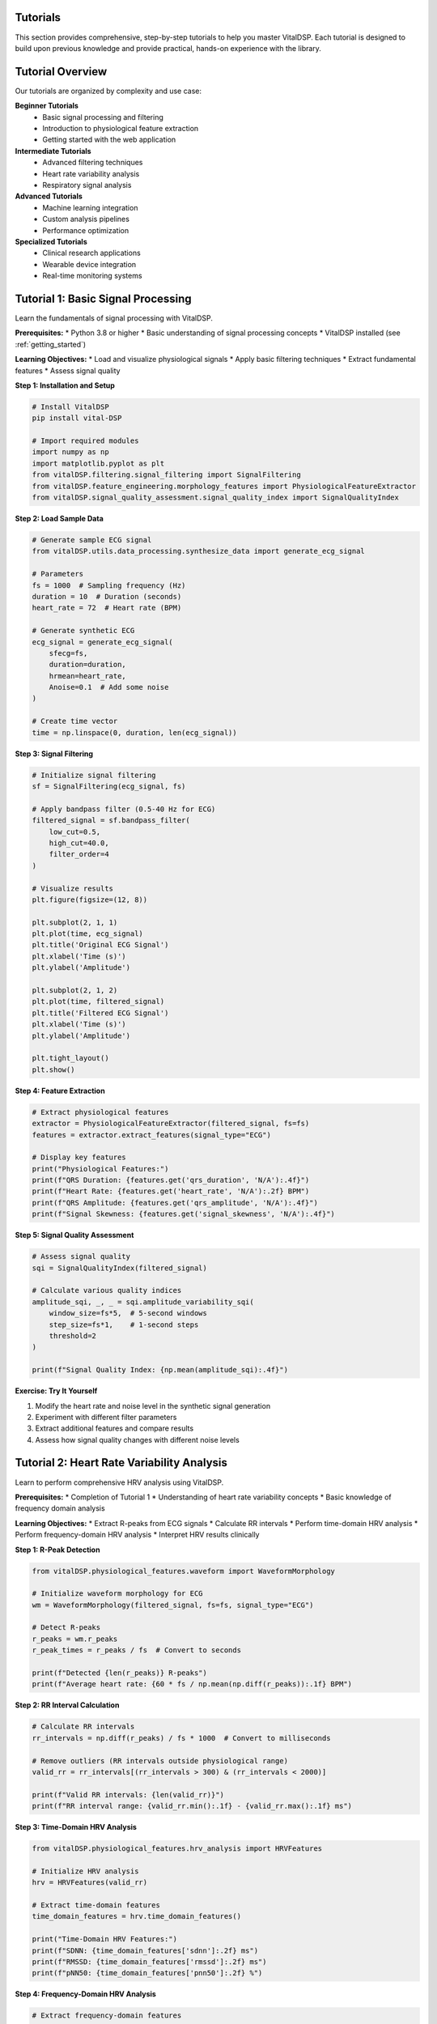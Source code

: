 Tutorials
=========

This section provides comprehensive, step-by-step tutorials to help you master VitalDSP. Each tutorial is designed to build upon previous knowledge and provide practical, hands-on experience with the library.

Tutorial Overview
=================

Our tutorials are organized by complexity and use case:

**Beginner Tutorials**
   * Basic signal processing and filtering
   * Introduction to physiological feature extraction
   * Getting started with the web application

**Intermediate Tutorials**
   * Advanced filtering techniques
   * Heart rate variability analysis
   * Respiratory signal analysis

**Advanced Tutorials**
   * Machine learning integration
   * Custom analysis pipelines
   * Performance optimization

**Specialized Tutorials**
   * Clinical research applications
   * Wearable device integration
   * Real-time monitoring systems

Tutorial 1: Basic Signal Processing
====================================

Learn the fundamentals of signal processing with VitalDSP.

**Prerequisites:**
* Python 3.8 or higher
* Basic understanding of signal processing concepts
* VitalDSP installed (see :ref:`getting_started`)

**Learning Objectives:**
* Load and visualize physiological signals
* Apply basic filtering techniques
* Extract fundamental features
* Assess signal quality

**Step 1: Installation and Setup**

.. code-block:: python

   # Install VitalDSP
   pip install vital-DSP
   
   # Import required modules
   import numpy as np
   import matplotlib.pyplot as plt
   from vitalDSP.filtering.signal_filtering import SignalFiltering
   from vitalDSP.feature_engineering.morphology_features import PhysiologicalFeatureExtractor
   from vitalDSP.signal_quality_assessment.signal_quality_index import SignalQualityIndex

**Step 2: Load Sample Data**

.. code-block:: python

   # Generate sample ECG signal
   from vitalDSP.utils.data_processing.synthesize_data import generate_ecg_signal
   
   # Parameters
   fs = 1000  # Sampling frequency (Hz)
   duration = 10  # Duration (seconds)
   heart_rate = 72  # Heart rate (BPM)
   
   # Generate synthetic ECG
   ecg_signal = generate_ecg_signal(
       sfecg=fs,
       duration=duration,
       hrmean=heart_rate,
       Anoise=0.1  # Add some noise
   )
   
   # Create time vector
   time = np.linspace(0, duration, len(ecg_signal))

**Step 3: Signal Filtering**

.. code-block:: python

   # Initialize signal filtering
   sf = SignalFiltering(ecg_signal, fs)
   
   # Apply bandpass filter (0.5-40 Hz for ECG)
   filtered_signal = sf.bandpass_filter(
       low_cut=0.5,
       high_cut=40.0,
       filter_order=4
   )
   
   # Visualize results
   plt.figure(figsize=(12, 8))
   
   plt.subplot(2, 1, 1)
   plt.plot(time, ecg_signal)
   plt.title('Original ECG Signal')
   plt.xlabel('Time (s)')
   plt.ylabel('Amplitude')
   
   plt.subplot(2, 1, 2)
   plt.plot(time, filtered_signal)
   plt.title('Filtered ECG Signal')
   plt.xlabel('Time (s)')
   plt.ylabel('Amplitude')
   
   plt.tight_layout()
   plt.show()

**Step 4: Feature Extraction**

.. code-block:: python

   # Extract physiological features
   extractor = PhysiologicalFeatureExtractor(filtered_signal, fs=fs)
   features = extractor.extract_features(signal_type="ECG")
   
   # Display key features
   print("Physiological Features:")
   print(f"QRS Duration: {features.get('qrs_duration', 'N/A'):.4f}")
   print(f"Heart Rate: {features.get('heart_rate', 'N/A'):.2f} BPM")
   print(f"QRS Amplitude: {features.get('qrs_amplitude', 'N/A'):.4f}")
   print(f"Signal Skewness: {features.get('signal_skewness', 'N/A'):.4f}")

**Step 5: Signal Quality Assessment**

.. code-block:: python

   # Assess signal quality
   sqi = SignalQualityIndex(filtered_signal)
   
   # Calculate various quality indices
   amplitude_sqi, _, _ = sqi.amplitude_variability_sqi(
       window_size=fs*5,  # 5-second windows
       step_size=fs*1,    # 1-second steps
       threshold=2
   )
   
   print(f"Signal Quality Index: {np.mean(amplitude_sqi):.4f}")

**Exercise: Try It Yourself**

1. Modify the heart rate and noise level in the synthetic signal generation
2. Experiment with different filter parameters
3. Extract additional features and compare results
4. Assess how signal quality changes with different noise levels

Tutorial 2: Heart Rate Variability Analysis
============================================

Learn to perform comprehensive HRV analysis using VitalDSP.

**Prerequisites:**
* Completion of Tutorial 1
* Understanding of heart rate variability concepts
* Basic knowledge of frequency domain analysis

**Learning Objectives:**
* Extract R-peaks from ECG signals
* Calculate RR intervals
* Perform time-domain HRV analysis
* Perform frequency-domain HRV analysis
* Interpret HRV results clinically

**Step 1: R-Peak Detection**

.. code-block:: python

   from vitalDSP.physiological_features.waveform import WaveformMorphology
   
   # Initialize waveform morphology for ECG
   wm = WaveformMorphology(filtered_signal, fs=fs, signal_type="ECG")
   
   # Detect R-peaks
   r_peaks = wm.r_peaks
   r_peak_times = r_peaks / fs  # Convert to seconds
   
   print(f"Detected {len(r_peaks)} R-peaks")
   print(f"Average heart rate: {60 * fs / np.mean(np.diff(r_peaks)):.1f} BPM")

**Step 2: RR Interval Calculation**

.. code-block:: python

   # Calculate RR intervals
   rr_intervals = np.diff(r_peaks) / fs * 1000  # Convert to milliseconds
   
   # Remove outliers (RR intervals outside physiological range)
   valid_rr = rr_intervals[(rr_intervals > 300) & (rr_intervals < 2000)]
   
   print(f"Valid RR intervals: {len(valid_rr)}")
   print(f"RR interval range: {valid_rr.min():.1f} - {valid_rr.max():.1f} ms")

**Step 3: Time-Domain HRV Analysis**

.. code-block:: python

   from vitalDSP.physiological_features.hrv_analysis import HRVFeatures
   
   # Initialize HRV analysis
   hrv = HRVFeatures(valid_rr)
   
   # Extract time-domain features
   time_domain_features = hrv.time_domain_features()
   
   print("Time-Domain HRV Features:")
   print(f"SDNN: {time_domain_features['sdnn']:.2f} ms")
   print(f"RMSSD: {time_domain_features['rmssd']:.2f} ms")
   print(f"pNN50: {time_domain_features['pnn50']:.2f} %")

**Step 4: Frequency-Domain HRV Analysis**

.. code-block:: python

   # Extract frequency-domain features
   freq_domain_features = hrv.frequency_domain_features()
   
   print("Frequency-Domain HRV Features:")
   print(f"LF Power: {freq_domain_features['lf_power']:.2f} ms²")
   print(f"HF Power: {freq_domain_features['hf_power']:.2f} ms²")
   print(f"LF/HF Ratio: {freq_domain_features['lf_hf_ratio']:.2f}")

**Step 5: Comprehensive HRV Analysis**

.. code-block:: python

   # Perform comprehensive HRV analysis
   comprehensive_hrv = hrv.compute_all_features()
   
   # Display all features
   print("Comprehensive HRV Analysis:")
   for feature, value in comprehensive_hrv.items():
       if isinstance(value, (int, float)):
           print(f"{feature}: {value:.4f}")

**Exercise: Clinical Interpretation**

1. Compare HRV values with clinical norms
2. Analyze how different signal quality affects HRV metrics
3. Investigate the relationship between heart rate and HRV
4. Create visualizations of HRV trends over time

Tutorial 3: Respiratory Signal Analysis
========================================

Learn to analyze respiratory signals and estimate respiratory rate.

**Prerequisites:**
* Completion of Tutorial 1
* Understanding of respiratory physiology
* Basic knowledge of signal processing

**Learning Objectives:**
* Load and preprocess respiratory signals
* Apply respiratory-specific filtering
* Estimate respiratory rate using multiple methods
* Analyze breathing patterns
* Detect respiratory events

**Step 1: Load Respiratory Data**

.. code-block:: python

   from vitalDSP.respiratory_analysis.respiratory_analysis import RespiratoryAnalysis
   
   # Generate sample respiratory signal
   from vitalDSP.utils.data_processing.synthesize_data import generate_respiratory_signal
   
   # Parameters
   fs = 100  # Sampling frequency (Hz)
   duration = 60  # Duration (seconds)
   resp_rate = 16  # Respiratory rate (breaths per minute)
   
   # Generate synthetic respiratory signal
   resp_signal = generate_respiratory_signal(
       sf=fs,
       duration=duration,
       resp_rate=resp_rate,
       noise_level=0.05
   )
   
   # Create time vector
   time = np.linspace(0, duration, len(resp_signal))

**Step 2: Respiratory Signal Preprocessing**

.. code-block:: python

   # Initialize respiratory analysis
   resp_analysis = RespiratoryAnalysis(resp_signal, fs)
   
   # Apply respiratory-specific filtering
   filtered_resp = resp_analysis.preprocess_signal(
       detrend=True,
       normalize=True,
       filter_type='bandpass',
       low_freq=0.1,  # 0.1 Hz (6 breaths/min)
       high_freq=0.5   # 0.5 Hz (30 breaths/min)
   )

**Step 3: Respiratory Rate Estimation**

.. code-block:: python

   # Estimate respiratory rate using multiple methods
   resp_rate = resp_analysis.compute_respiratory_rate()
   
   print("Respiratory Rate Estimate:")
   print(f"Respiratory Rate: {resp_rate:.1f} breaths/min")
   print(f"True Rate: {resp_rate:.1f} breaths/min")

**Step 4: Breathing Pattern Analysis**

.. code-block:: python

   # Analyze breathing patterns
   # RespiratoryAnalysis only provides respiratory rate computation
   
   print("Respiratory Analysis Complete")

**Step 5: Respiratory Event Detection**

.. code-block:: python

   # Detect respiratory events
   events = resp_analysis.detect_respiratory_events(
       apnea_threshold=0.1,  # 10% reduction in amplitude
       hypopnea_threshold=0.3  # 30% reduction in amplitude
   )
   
   print(f"Detected {len(events['apneas'])} apnea events")
   print(f"Detected {len(events['hypopneas'])} hypopnea events")

**Exercise: Advanced Analysis**

1. Compare different respiratory rate estimation methods
2. Analyze the effect of noise on respiratory rate estimation
3. Implement custom respiratory event detection algorithms
4. Create visualizations of breathing patterns and events

Tutorial 4: Web Application Usage
==================================

Learn to use the VitalDSP web application for interactive signal analysis.

**Prerequisites:**
* VitalDSP installed
* Basic understanding of web interfaces
* Sample physiological data files

**Learning Objectives:**
* Launch the web application
* Upload and configure signal data
* Apply filtering and preprocessing
* Perform interactive analysis
* Generate reports and export results

**Step 1: Launch the Web Application**

.. code-block:: python

   from vitalDSP_webapp.run_webapp import run_webapp
   
   # Start the web application
   run_webapp(
       debug=True,
       port=8050,
       host='localhost'
   )

**Step 2: Data Upload and Configuration**

1. Open your browser and navigate to `http://localhost:8050`
2. Click on the "Upload" tab
3. Drag and drop your signal data file (CSV, Excel, or JSON)
4. Configure the data parameters:
   * Select the time column
   * Select the signal column
   * Set the sampling frequency
   * Choose the signal type (ECG, PPG, etc.)

**Step 3: Signal Filtering**

1. Navigate to the "Filtering" tab
2. The signal type will be automatically detected
3. Choose your filtering method:
   * **Traditional Filters**: Butterworth, Chebyshev, etc.
   * **Advanced Filters**: Kalman, adaptive filtering
   * **Artifact Removal**: Motion artifacts, baseline wander
   * **Neural Network**: Deep learning-based filtering
4. Configure filter parameters
5. Apply filtering and review results

**Step 4: Interactive Analysis**

1. Navigate to analysis screens:
   * **Time Domain Analysis**: Statistical and morphological features
   * **Frequency Domain Analysis**: Spectral analysis and frequency features
   * **Physiological Analysis**: HRV and comprehensive feature extraction
   * **Respiratory Analysis**: Respiratory rate estimation and pattern analysis

2. Use interactive features:
   * Zoom and pan on plots
   * Adjust time windows
   * Export visualizations
   * Download processed data

**Step 5: Report Generation**

1. Navigate to the "Health Report" section
2. Configure report parameters
3. Generate comprehensive analysis report
4. Export results in various formats:
   * PDF reports
   * CSV data exports
   * High-resolution images

**Exercise: Complete Workflow**

1. Upload a real physiological signal file
2. Apply appropriate filtering
3. Perform comprehensive analysis
4. Generate a health report
5. Export results for further analysis

Tutorial 5: Machine Learning Integration
========================================

Learn to integrate machine learning algorithms with VitalDSP for advanced signal analysis.

**Prerequisites:**
* Completion of previous tutorials
* Basic understanding of machine learning
* Familiarity with scikit-learn

**Learning Objectives:**
* Use neural network filtering
* Implement anomaly detection
* Apply Bayesian optimization
* Create ensemble methods
* Evaluate model performance

**Step 1: Neural Network Filtering**

.. code-block:: python

   from vitalDSP.advanced_computation.neural_network_filtering import NeuralNetworkFiltering
   
   # Initialize neural network filter
   nn_filter = NeuralNetworkFiltering(
       model_type='autoencoder',
       hidden_layers=[64, 32, 16],
       epochs=100,
       learning_rate=0.001
   )
   
   # Train the model (if needed)
   nn_filter.train(filtered_signal)
   
   # Apply neural network filtering
   nn_filtered_signal = nn_filter.filter(filtered_signal)

**Step 2: Anomaly Detection**

.. code-block:: python

   from vitalDSP.advanced_computation.anomaly_detection import AnomalyDetection
   
   # Initialize anomaly detector
   anomaly_detector = AnomalyDetection(
       method='isolation_forest',
       contamination=0.1
   )
   
   # Detect anomalies
   anomalies = anomaly_detector.detect_anomalies(filtered_signal)
   
   print(f"Detected {np.sum(anomalies)} anomalous samples")

**Step 3: Bayesian Optimization**

.. code-block:: python

   from vitalDSP.advanced_computation.bayesian_optimization import BayesianOptimization
   
   # Define objective function
   def objective_function(params):
       # Apply filtering with given parameters
       sf = SignalFiltering(filtered_signal, fs)
       filtered = sf.bandpass_filter(
           low_cut=params['low_cut'],
           high_cut=params['high_cut'],
           filter_order=int(params['filter_order'])
       )
       
       # Calculate signal quality metric
       sqi = SignalQualityIndex(filtered)
       quality, _, _ = sqi.amplitude_variability_sqi(
           window_size=fs*5,
           step_size=fs*1,
           threshold=2
       )
       
       return np.mean(quality)
   
   # Initialize Bayesian optimization
   bo = BayesianOptimization(
       objective_function,
       {'low_cut': (0.1, 2.0), 'high_cut': (20.0, 50.0), 'filter_order': (2, 8)}
   )
   
   # Optimize parameters
   bo.optimize(n_iter=20)
   
   print(f"Best parameters: {bo.max['params']}")
   print(f"Best score: {bo.max['target']:.4f}")

**Step 4: Ensemble Methods**

.. code-block:: python

   from vitalDSP.advanced_computation.ensemble_methods import EnsembleFiltering
   
   # Initialize ensemble filter
   ensemble = EnsembleFiltering(
       methods=['butterworth', 'kalman', 'neural_network'],
       weights=[0.4, 0.3, 0.3]
   )
   
   # Apply ensemble filtering
   ensemble_filtered = ensemble.filter(filtered_signal)

**Exercise: Advanced Applications**

1. Compare different machine learning approaches
2. Optimize hyperparameters for your specific use case
3. Implement custom ensemble methods
4. Evaluate performance on different signal types

Best Practices
==============

**Performance Optimization**
* Use appropriate sampling rates for your analysis
* Consider signal length vs. processing time trade-offs
* Utilize batch processing for multiple signals
* Cache frequently used computations

**Data Quality**
* Always assess signal quality before analysis
* Apply appropriate preprocessing steps
* Validate results against known standards
* Document your processing pipeline

**Error Handling**
* Use try-catch blocks for robust error handling
* Validate input data before processing
* Log important processing steps
* Provide meaningful error messages

**Clinical Applications**
* Understand the clinical significance of your analysis
* Validate results against clinical standards
* Consider patient safety and data privacy
* Document methodology for reproducibility

Troubleshooting Common Issues
==============================

**Installation Issues**
* Ensure Python 3.8+ is installed
* Check all dependencies are properly installed
* Verify virtual environment setup

**Signal Processing Issues**
* Validate input signal format and parameters
* Check sampling frequency accuracy
* Verify signal quality before processing

**Web Application Issues**
* Ensure port 8050 is available
* Check browser compatibility
* Clear browser cache if visualizations don't display

**Performance Issues**
* Reduce signal length for faster processing
* Use appropriate filter parameters
* Consider using more efficient algorithms

Next Steps
==========

After completing these tutorials, you should be able to:

1. **Process physiological signals** using various filtering techniques
2. **Extract meaningful features** from ECG, PPG, and respiratory signals
3. **Perform comprehensive analysis** including HRV and respiratory analysis
4. **Use the web application** for interactive signal processing
5. **Integrate machine learning** for advanced signal analysis

Continue exploring the documentation to learn about:
* Advanced signal processing techniques
* Custom analysis pipelines
* Performance optimization
* Clinical applications
* Contributing to the project

Happy learning with VitalDSP! 🫀📊
